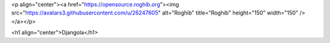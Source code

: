 <p align="center"><a href="https://opensource.roghib.org"><img src="https://avatars3.githubusercontent.com/u/26247605" alt="Roghib" title="Roghib" height="150" width="150" /></a></p>

<h1 align="center">Djangola</h1>